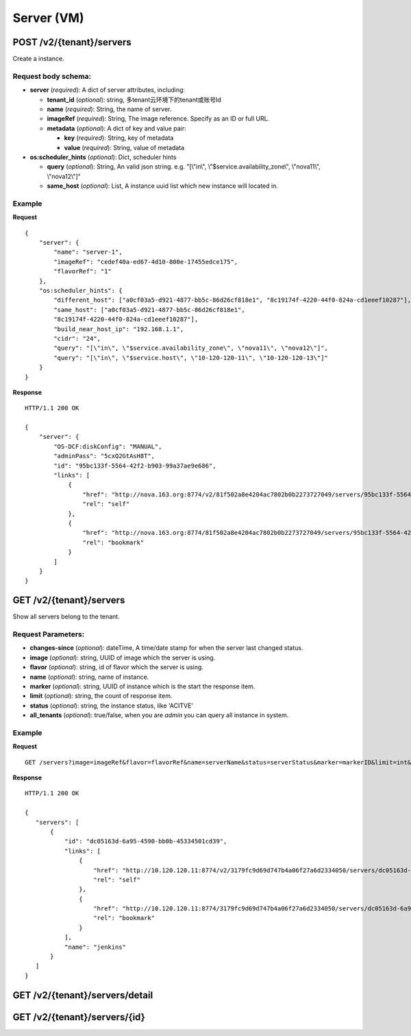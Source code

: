 Server (VM)
==========

POST /v2/{tenant}/servers
************************
Create a instance.

Request body schema:
------------

- **server** (*required*): A dict of server attributes, including:

  - **tenant_id** (*optional*): string, 多tenant云环境下的tenant或账号Id
  - **name** (*required*): String, the name of server.
  - **imageRef** (*required*): String, The image reference. Specify as an ID or full URL.
  - **metadata** (*optional*): A dict of key and value pair:

    - **key** (*required*): String, key of metadata
    - **value** (*required*): String, value of metadata

- **os:scheduler_hints** (*optional*): Dict, scheduler hints

  - **query** (*optional*): String, An valid json string.  e.g. "[\\"in\\", \\"$service.availability_zone\\", \\"nova11\\", \\"nova12\\"]" 
  - **same_host** (*optional*): List, A instance uuid list which new instance will located in.



Example
--------
**Request** ::

    {
        "server": {
            "name": "server-1",
            "imageRef": "cedef40a-ed67-4d10-800e-17455edce175",
            "flavorRef": "1"
        },
        "os:scheduler_hints": {
            "different_host": ["a0cf03a5-d921-4877-bb5c-86d26cf818e1", "8c19174f-4220-44f0-824a-cd1eeef10287"],
            "same_host": ["a0cf03a5-d921-4877-bb5c-86d26cf818e1",
            "8c19174f-4220-44f0-824a-cd1eeef10287"],
            "build_near_host_ip": "192.168.1.1",
            "cidr": "24",
            "query": "[\"in\", \"$service.availability_zone\", \"nova11\", \"nova12\"]",
            "query": "[\"in\", \"$service.host\", \"10-120-120-11\", \"10-120-120-13\"]"
        }
    }

**Response** ::

    HTTP/1.1 200 OK

    {
        "server": {
            "OS-DCF:diskConfig": "MANUAL",
            "adminPass": "5cxQ2GtAsH8T",
            "id": "95bc133f-5564-42f2-b903-99a37ae9e686",
            "links": [
                {
                    "href": "http://nova.163.org:8774/v2/81f502a8e4204ac7802b0b2273727049/servers/95bc133f-5564-42f2-b903-99a37ae9e686",
                    "rel": "self"
                },
                {
                    "href": "http://nova.163.org:8774/81f502a8e4204ac7802b0b2273727049/servers/95bc133f-5564-42f2-b903-99a37ae9e686",
                    "rel": "bookmark"
                }
            ]
        }
    }




GET /v2/{tenant}/servers
************************
Show all servers belong to the tenant.

Request Parameters:
----------

- **changes-since** (*optional*): dateTime, A time/date stamp for when the server last changed
  status.
- **image** (*optional*): string, UUID of image which the server is using.
- **flavor** (*optional*): string, id of flavor which the server is using.
- **name** (*optional*): string, name of instance.
- **marker** (*optional*): string, UUID of instance which is the start the response item.
- **limit** (*optional*): string, the count of response item.
- **status** (*optional*): string, the instance status, like 'ACITVE'
- **all_tenants** (*optional*): true/false, when you are `admin` you can query all instance in system.

Example
--------
**Request** ::

  GET /servers?image=imageRef&flavor=flavorRef&name=serverName&status=serverStatus&marker=markerID&limit=int&changes-since=dateTime


**Response** ::

 HTTP/1.1 200 OK

 {
    "servers": [
        {
            "id": "dc05163d-6a95-4590-bb0b-45334501cd39",
            "links": [
                {
                    "href": "http://10.120.120.11:8774/v2/3179fc9d69d747b4a06f27a6d2334050/servers/dc05163d-6a95-4590-bb0b-45334501cd39",
                    "rel": "self"
                },
                {
                    "href": "http://10.120.120.11:8774/3179fc9d69d747b4a06f27a6d2334050/servers/dc05163d-6a95-4590-bb0b-45334501cd39",
                    "rel": "bookmark"
                }
            ],
            "name": "jenkins"
        }
    ]
 }


GET /v2/{tenant}/servers/detail
*******************************

GET /v2/{tenant}/servers/{id}
*****************************
